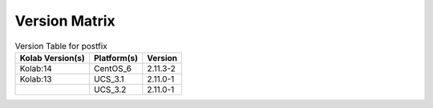 .. _about-postfix-version-matrix:

Version Matrix
==============

.. table:: Version Table for postfix

    +---------------------+---------------+--------------------------------------+
    | Kolab Version(s)    | Platform(s)   | Version                              |
    +=====================+===============+======================================+
    | Kolab:14            | CentOS_6      | 2.11.3-2                             |
    +---------------------+---------------+--------------------------------------+
    | Kolab:13            | UCS_3.1       | 2.11.0-1                             |
    +---------------------+---------------+--------------------------------------+
    |                     | UCS_3.2       | 2.11.0-1                             |
    +---------------------+---------------+--------------------------------------+
